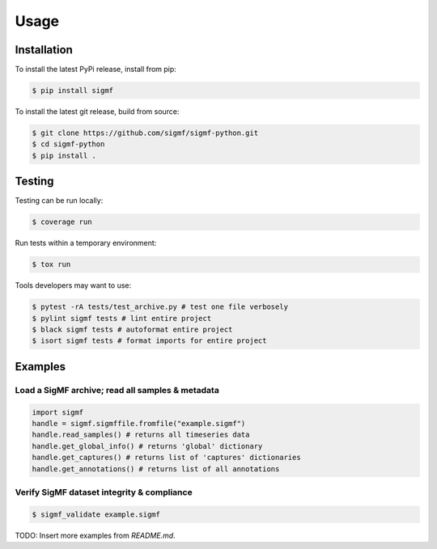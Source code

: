 Usage
=====

.. _installation:

Installation
------------

To install the latest PyPi release, install from pip:

.. code-block:: console

   $ pip install sigmf

To install the latest git release, build from source:

.. code-block:: console

   $ git clone https://github.com/sigmf/sigmf-python.git
   $ cd sigmf-python
   $ pip install .

Testing
-------

Testing can be run locally:

.. code-block:: console

   $ coverage run

Run tests within a temporary environment:

.. code-block:: console

   $ tox run

Tools developers may want to use:

.. code-block:: console

   $ pytest -rA tests/test_archive.py # test one file verbosely
   $ pylint sigmf tests # lint entire project
   $ black sigmf tests # autoformat entire project
   $ isort sigmf tests # format imports for entire project

Examples
--------

Load a SigMF archive; read all samples & metadata
^^^^^^^^^^^^^^^^^^^^^^^^^^^^^^^^^^^^^^^^^^^^^^^^^

.. code-block:: python

   import sigmf
   handle = sigmf.sigmffile.fromfile("example.sigmf")
   handle.read_samples() # returns all timeseries data
   handle.get_global_info() # returns 'global' dictionary
   handle.get_captures() # returns list of 'captures' dictionaries
   handle.get_annotations() # returns list of all annotations

Verify SigMF dataset integrity & compliance
^^^^^^^^^^^^^^^^^^^^^^^^^^^^^^^^^^^^^^^^^^^

.. code-block:: console

   $ sigmf_validate example.sigmf

TODO: Insert more examples from `README.md`.
